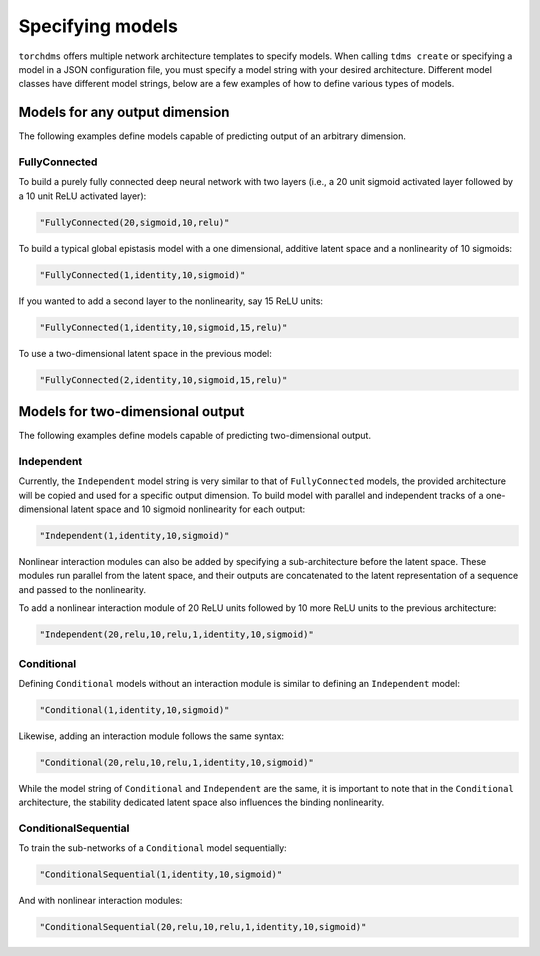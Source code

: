 Specifying models
##################

``torchdms`` offers multiple network architecture templates to specify models.
When calling ``tdms create`` or specifying a model in a JSON configuration file, you must specify a model string with your desired architecture.
Different model classes have different model strings, below are a few examples of how to define various types of models.


Models for any output dimension
********************************

The following examples define models capable of predicting output of an arbitrary dimension.

FullyConnected
---------------

To build a purely fully connected deep neural network with two layers (i.e., a 20 unit sigmoid activated layer followed by a 10 unit ReLU activated layer):

.. code-block:: console

    "FullyConnected(20,sigmoid,10,relu)"


To build a typical global epistasis model with a one dimensional, additive latent space and a nonlinearity of 10 sigmoids:

.. code-block:: console

    "FullyConnected(1,identity,10,sigmoid)"

If you wanted to add a second layer to the nonlinearity, say 15 ReLU units:

.. code-block:: console

    "FullyConnected(1,identity,10,sigmoid,15,relu)"

To use a two-dimensional latent space in the previous model:

.. code-block:: console

    "FullyConnected(2,identity,10,sigmoid,15,relu)"



Models for two-dimensional output
**********************************

The following examples define models capable of predicting two-dimensional output.

Independent
------------

Currently, the ``Independent`` model string is very similar to that of ``FullyConnected`` models, the provided architecture will be copied and used for a specific output dimension.
To build model with parallel and independent tracks of a one-dimensional latent space and 10 sigmoid nonlinearity for each output:

.. code-block:: console

    "Independent(1,identity,10,sigmoid)"

Nonlinear interaction modules can also be added by specifying a sub-architecture before the latent space.
These modules run parallel from the latent space, and their outputs are concatenated to the latent representation of a sequence and passed to the nonlinearity.

To add a nonlinear interaction module of 20 ReLU units followed by 10 more ReLU units to the previous architecture:

.. code-block:: console

    "Independent(20,relu,10,relu,1,identity,10,sigmoid)"

Conditional
------------

Defining ``Conditional`` models without an interaction module is similar to defining an ``Independent`` model:

.. code-block:: console

    "Conditional(1,identity,10,sigmoid)"

Likewise, adding an interaction module follows the same syntax:

.. code-block:: console

    "Conditional(20,relu,10,relu,1,identity,10,sigmoid)"

While the model string of ``Conditional`` and ``Independent`` are the same, it is important to note that in the ``Conditional`` architecture, the stability dedicated latent space also influences the binding nonlinearity.


ConditionalSequential
----------------------

To train the sub-networks of a ``Conditional`` model sequentially:

.. code-block:: console

    "ConditionalSequential(1,identity,10,sigmoid)"

And with nonlinear interaction modules:

.. code-block:: console

    "ConditionalSequential(20,relu,10,relu,1,identity,10,sigmoid)"
